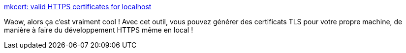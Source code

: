 :jbake-type: post
:jbake-status: published
:jbake-title: mkcert: valid HTTPS certificates for localhost
:jbake-tags: programming,web,https,sécurité,windows,linux,_mois_janv.,_année_2019
:jbake-date: 2019-01-07
:jbake-depth: ../
:jbake-uri: shaarli/1546853041000.adoc
:jbake-source: https://nicolas-delsaux.hd.free.fr/Shaarli?searchterm=https%3A%2F%2Fblog.filippo.io%2Fmkcert-valid-https-certificates-for-localhost%2F&searchtags=programming+web+https+s%C3%A9curit%C3%A9+windows+linux+_mois_janv.+_ann%C3%A9e_2019
:jbake-style: shaarli

https://blog.filippo.io/mkcert-valid-https-certificates-for-localhost/[mkcert: valid HTTPS certificates for localhost]

Waow, alors ça c'est vraiment cool ! Avec cet outil, vous pouvez générer des certificats TLS pour votre propre machine, de manière à faire du développement HTTPS même en local !
